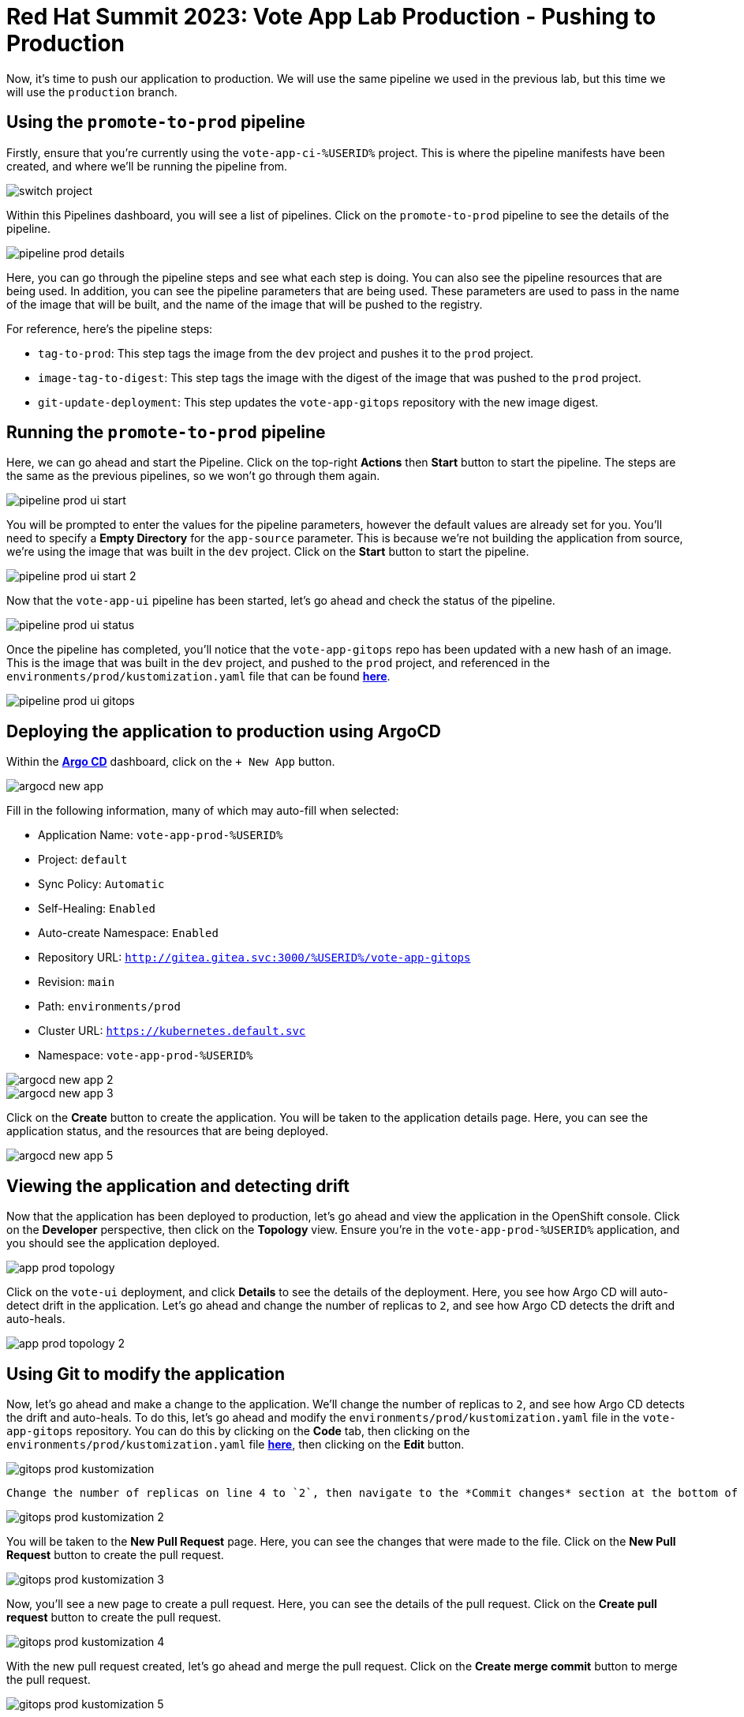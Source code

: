 # Red Hat Summit 2023: Vote App Lab Production - Pushing to Production

Now, it's time to push our application to production. We will use the same pipeline we used in the previous lab, but this time we will use the `production` branch.

## Using the `promote-to-prod` pipeline

Firstly, ensure that you're currently using the `vote-app-ci-%USERID%` project. This is where the pipeline manifests have been created, and where we'll be running the pipeline from.

image::switch-project.png[]

Within this Pipelines dashboard, you will see a list of pipelines. Click on the `promote-to-prod` pipeline to see the details of the pipeline.

image::pipeline-prod-details.png[]

Here, you can go through the pipeline steps and see what each step is doing.  You can also see the pipeline resources that are being used. In addition, you can see the pipeline parameters that are being used.  These parameters are used to pass in the name of the image that will be built, and the name of the image that will be pushed to the registry.

For reference, here's the pipeline steps:

- `tag-to-prod`: This step tags the image from the `dev` project and pushes it to the `prod` project.
- `image-tag-to-digest`: This step tags the image with the digest of the image that was pushed to the `prod` project.
- `git-update-deployment`: This step updates the `vote-app-gitops` repository with the new image digest.

## Running the `promote-to-prod` pipeline

Here, we can go ahead and start the Pipeline. Click on the top-right *Actions* then *Start* button to start the pipeline. The steps are the same as the previous pipelines, so we won't go through them again.

image::pipeline-prod-ui-start.png[]

You will be prompted to enter the values for the pipeline parameters, however the default values are already set for you. You'll need to specify a *Empty Directory* for the `app-source` parameter. This is because we're not building the application from source, we're using the image that was built in the `dev` project. Click on the *Start* button to start the pipeline.

image::pipeline-prod-ui-start-2.png[]

Now that the `vote-app-ui` pipeline has been started, let's go ahead and check the status of the pipeline.

image::pipeline-prod-ui-status.png[]

Once the pipeline has completed, you'll notice that the `vote-app-gitops` repo has been updated with a new hash of an image. This is the image that was built in the `dev` project, and pushed to the `prod` project, and referenced in the `environments/prod/kustomization.yaml` file that can be found link:https://gitea.%SUBDOMAIN%/%USERID%/vote-app-gitops/src/branch/main/environments/prod/kustomization.yaml[*here*].

image::pipeline-prod-ui-gitops.png[]

## Deploying the application to production using ArgoCD

Within the link:https://argocd-server-argocd-%USERID%.%SUBDOMAIN%[*Argo CD*] dashboard, click on the `+ New App` button.

image::argocd-new-app.png[]

Fill in the following information, many of which may auto-fill when selected:

* Application Name: `vote-app-prod-%USERID%`
* Project: `default`
* Sync Policy: `Automatic`
* Self-Healing: `Enabled`
* Auto-create Namespace: `Enabled`
* Repository URL: `http://gitea.gitea.svc:3000/%USERID%/vote-app-gitops`
* Revision: `main`
* Path: `environments/prod`
* Cluster URL: `https://kubernetes.default.svc`
* Namespace: `vote-app-prod-%USERID%`

image::argocd-new-app-2.png[]
image::argocd-new-app-3.png[]

Click on the *Create* button to create the application. You will be taken to the application details page. Here, you can see the application status, and the resources that are being deployed.

image::argocd-new-app-5.png[]

## Viewing the application and detecting drift

Now that the application has been deployed to production, let's go ahead and view the application in the OpenShift console. Click on the *Developer* perspective, then click on the *Topology* view. Ensure you're in the `vote-app-prod-%USERID%` application, and you should see the application deployed.

image::app-prod-topology.png[]

Click on the `vote-ui` deployment, and click *Details* to see the details of the deployment. Here, you see how Argo CD will auto-detect drift in the application. Let's go ahead and change the number of replicas to `2`, and see how Argo CD detects the drift and auto-heals.

image::app-prod-topology-2.png[]

## Using Git to modify the application

Now, let's go ahead and make a change to the application. We'll change the number of replicas to `2`, and see how Argo CD detects the drift and auto-heals. To do this, let's go ahead and modify the `environments/prod/kustomization.yaml` file in the `vote-app-gitops` repository. You can do this by clicking on the *Code* tab, then clicking on the `environments/prod/kustomization.yaml` file link:https://gitea.%SUBDOMAIN%/%USERID%/vote-app-gitops/src/branch/main/environments/prod/kustomization.yaml[*here*], then clicking on the *Edit* button.

image::gitops-prod-kustomization.png[]

 Change the number of replicas on line 4 to `2`, then navigate to the *Commit changes* section at the bottom of the page. Here, we can select *Create a new branch for this commit and start a pull request*. We will create a new branch, `%USERID%-feature-id` and start a pull request to merge the changes into the `main` branch. Click on the *Propose file change* button to create the pull request.

image::gitops-prod-kustomization-2.png[]

You will be taken to the *New Pull Request* page. Here, you can see the changes that were made to the file. Click on the *New Pull Request* button to create the pull request.

image::gitops-prod-kustomization-3.png[]

Now, you'll see a new page to create a pull request. Here, you can see the details of the pull request. Click on the *Create pull request* button to create the pull request.

image::gitops-prod-kustomization-4.png[]

With the new pull request created, let's go ahead and merge the pull request. Click on the *Create merge commit* button to merge the pull request.

image::gitops-prod-kustomization-5.png[]

## Viewing the application and detecting drift

Now, let's go ahead and check the status of the application in the OpenShift console. Click on the *Developer* perspective, then click on the *Topology* view. Ensure you're in the `vote-app-prod-%USERID%` application, and you should see the `vote-ui` deployed, now with 2 replicas.

image::app-prod-topology-3.png[]

Click on the `vote-ui` deployment, and click *Details* to see the details of the deployment. Here, you see how Argo CD will auto-detect drift in the application. Let's go ahead and change the number of replicas to `1`, and see how Argo CD detects the drift and auto-heals.

image::app-prod-topology-4.png[]

We can also see this in Argo CD, where auto sync is enabled.

image::argocd-new-app-6.png[]

## Conclusion

In this lab, we learned how to use GitOps to deploy an application to multiple environments, and how to use Argo CD to detect drift in the application and auto-heal the application. We also learned how to use Tekton to build and deploy an application to multiple environments.